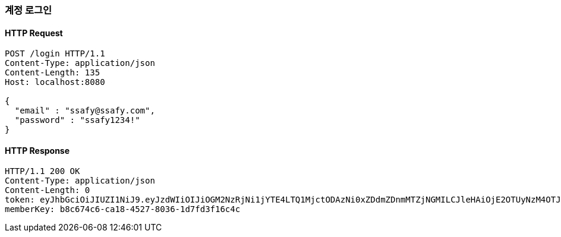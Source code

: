 [[login-account]]
=== 계정 로그인

==== HTTP Request
[source,http,options="nowrap"]
----
POST /login HTTP/1.1
Content-Type: application/json
Content-Length: 135
Host: localhost:8080

{
  "email" : "ssafy@ssafy.com",
  "password" : "ssafy1234!"
}
----

==== HTTP Response
[source,http,options="nowrap"]
----
HTTP/1.1 200 OK
Content-Type: application/json
Content-Length: 0
token: eyJhbGciOiJIUZI1NiJ9.eyJzdWIiOIJiOGM2NzRjNi1jYTE4LTQ1MjctODAzNi0xZDdmZDnmMTZjNGMILCJleHAiOjE2OTUyNzM4OTJ9.5qrSXJKHC0IucL99qD2_Fe2ZH5WkBHGJtWQ4tnPlP1I
memberKey: b8c674c6-ca18-4527-8036-1d7fd3f16c4c
----
